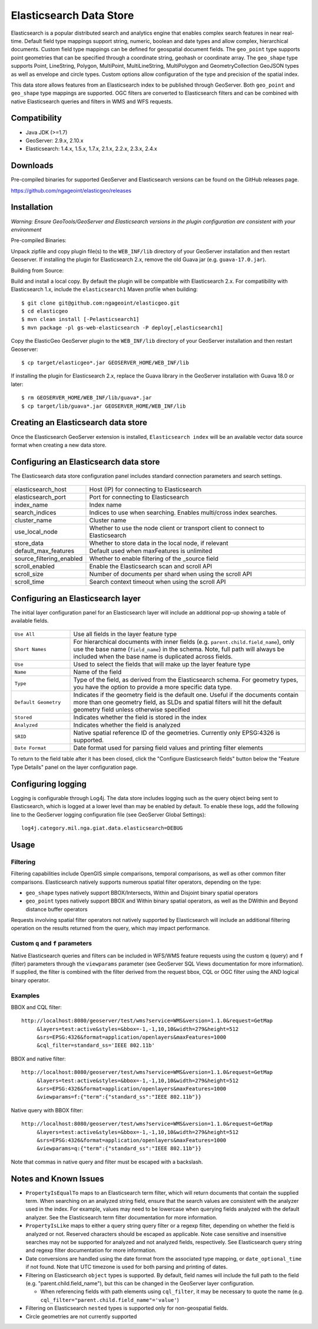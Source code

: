 Elasticsearch Data Store
========================

Elasticsearch is a popular distributed search and analytics engine that enables complex search features in near real-time. Default field type mappings support string, numeric, boolean and date types and allow complex, hierarchical documents. Custom field type mappings can be defined for geospatial document fields. The ``geo_point`` type supports point geometries that can be specified through a coordinate string, geohash or coordinate array. The ``geo_shape`` type supports Point, LineString,  Polygon, MultiPoint, MultiLineString, MultiPolygon and GeometryCollection GeoJSON types as well as envelope and circle types. Custom options allow configuration of the type and precision of the spatial index.

This data store allows features from an Elasticsearch index to be published through GeoServer. Both ``geo_point`` and ``geo_shape`` type mappings are supported. OGC filters are converted to Elasticsearch filters and can be combined with native Elasticsearch queries and filters in WMS and WFS requests. 

Compatibility
-------------

* Java JDK (>=1.7)
* GeoServer: 2.9.x, 2.10.x
* Elasticsearch: 1.4.x, 1.5.x, 1.7.x, 2.1.x, 2.2.x, 2.3.x, 2.4.x

Downloads
---------

Pre-compiled binaries for supported GeoServer and Elasticsearch versions can be found on the GitHub releases page. 

https://github.com/ngageoint/elasticgeo/releases

Installation
------------

*Warning: Ensure GeoTools/GeoServer and Elasticsearch versions in the plugin configuration are consistent with your environment* 


Pre-compiled Binaries::

Unpack zipfile and copy plugin file(s) to the ``WEB_INF/lib`` directory of your GeoServer installation and then restart Geoserver. If installing the plugin for Elasticsearch 2.x, remove the old Guava jar (e.g. ``guava-17.0.jar``).


Building from Source::

Build and install a local copy. By default the plugin will be compatible with Elasticsearch 2.x. For compatibility with Elasticsearch 1.x, include the ``elasticsearch1`` Maven profile when building::

    $ git clone git@github.com:ngageoint/elasticgeo.git
    $ cd elasticgeo
    $ mvn clean install [-Pelasticsearch1]
    $ mvn package -pl gs-web-elasticsearch -P deploy[,elasticsearch1]

Copy the ElasticGeo GeoServer plugin to the ``WEB_INF/lib`` directory of your GeoServer installation and then restart Geoserver::

    $ cp target/elasticgeo*.jar GEOSERVER_HOME/WEB_INF/lib

If installing the plugin for Elasticsearch 2.x, replace the Guava library in the GeoServer installation with Guava 18.0 or later::

    $ rm GEOSERVER_HOME/WEB_INF/lib/guava*.jar
    $ cp target/lib/guava*.jar GEOSERVER_HOME/WEB_INF/lib

Creating an Elasticsearch data store
------------------------------------

Once the Elasticsearch GeoServer extension is installed, ``Elasticsearch index`` will be an available vector data source format when creating a new data store.

.. figure:: images/elasticsearch_store.png
   :align: center

.. _config_elasticsearch:

Configuring an Elasticsearch data store
---------------------------------------

The Elasticsearch data store configuration panel includes standard connection parameters and search settings.

.. figure:: images/elasticsearch_configuration.png
   :align: center

.. list-table::
   :widths: 20 80

   * - elasticsearch_host
     - Host (IP) for connecting to Elasticsearch
   * - elasticsearch_port
     - Port for connecting to Elasticsearch
   * - index_name
     - Index name
   * - search_indices
     - Indices to use when searching. Enables multi/cross index searches.
   * - cluster_name
     - Cluster name
   * - use_local_node
     - Whether to use the node client or transport client to connect to Elasticsearch
   * - store_data
     - Whether to store data in the local node, if relevant
   * - default_max_features
     - Default used when maxFeatures is unlimited
   * - source_filtering_enabled
     - Whether to enable filtering of the _source field
   * - scroll_enabled
     - Enable the Elasticsearch scan and scroll API
   * - scroll_size
     - Number of documents per shard when using the scroll API
   * - scroll_time
     - Search context timeout when using the scroll API


Configuring an Elasticsearch layer
----------------------------------------

The initial layer configuration panel for an Elasticsearch layer will include an additional pop-up showing a table of available fields.

.. figure:: images/elasticsearch_fieldlist.png
   :align: center

.. list-table::
   :widths: 20 80

   * - ``Use All``
     - Use all fields in the layer feature type
   * - ``Short Names``
     - For hierarchical documents with inner fields (e.g. ``parent.child.field_name``), only use the base name 
       (``field_name``) in the schema. Note, full path will always be included when the base name is duplicated across fields.
   * - ``Use``
     - Used to select the fields that will make up the layer feature type
   * - ``Name``
     - Name of the field
   * - ``Type``
     - Type of the field, as derived from the Elasticsearch schema. For geometry types, you have the option to provide a more specific data type.
   * - ``Default Geometry``
     - Indicates if the geometry field is the default one. Useful if the documents contain more than one geometry field, as SLDs and spatial filters will hit the default geometry field unless otherwise specified
   * - ``Stored``
     - Indicates whether the field is stored in the index
   * - ``Analyzed``
     - Indicates whether the field is analyzed
   * - ``SRID``
     - Native spatial reference ID of the geometries. Currently only EPSG:4326 is supported.
   * - ``Date Format``
     - Date format used for parsing field values and printing filter elements

To return to the field table after it has been closed, click the "Configure Elasticsearch fields" button below the "Feature Type Details" panel on the layer configuration page.

.. figure:: images/elasticsearch_fieldlist_edit.png
   :align: center

Configuring logging
-------------------

Logging is configurable through Log4j. The data store includes logging such as the query object being sent to Elasticsearch, which is logged at a lower level than may be enabled by default. To enable these logs, add the following line to the GeoServer logging configuration file (see GeoServer Global Settings)::

    log4j.category.mil.nga.giat.data.elasticsearch=DEBUG 

Usage
---------

Filtering
^^^^^^^^^

Filtering capabilities include OpenGIS simple comparisons, temporal comparisons, as well as other common filter comparisons. Elasticsearch natively supports numerous spatial filter operators, depending on the type:

- ``geo_shape`` types natively support BBOX/Intersects, Within and Disjoint binary spatial operators
- ``geo_point`` types natively support BBOX and Within binary spatial operators, as well as the DWithin and Beyond distance buffer operators

Requests involving spatial filter operators not natively supported by Elasticsearch will include an additional filtering operation on the results returned from the query, which may impact performance.


Custom ``q`` and ``f`` parameters
^^^^^^^^^^^^^^^^^^^^^^^^^^^^^^^^^

Native Elasticsearch queries and filters can be included in WFS/WMS feature requests using the custom ``q`` (query) and ``f`` (filter) parameters through the ``viewparams`` parameter (see GeoServer SQL Views documentation for more information). If supplied, the filter is combined with the filter derived from the request bbox, CQL or OGC filter using the AND logical binary operator.

Examples
^^^^^^^^

BBOX and CQL filter::

    http://localhost:8080/geoserver/test/wms?service=WMS&version=1.1.0&request=GetMap
         &layers=test:active&styles=&bbox=-1,-1,10,10&width=279&height=512
         &srs=EPSG:4326&format=application/openlayers&maxFeatures=1000
         &cql_filter=standard_ss='IEEE 802.11b'

BBOX and native filter::

    http://localhost:8080/geoserver/test/wms?service=WMS&version=1.1.0&request=GetMap
         &layers=test:active&styles=&bbox=-1,-1,10,10&width=279&height=512
         &srs=EPSG:4326&format=application/openlayers&maxFeatures=1000
         &viewparams=f:{"term":{"standard_ss":"IEEE 802.11b"}}

Native query with BBOX filter::

    http://localhost:8080/geoserver/test/wms?service=WMS&version=1.1.0&request=GetMap
         &layers=test:active&styles=&bbox=-1,-1,10,10&width=279&height=512
         &srs=EPSG:4326&format=application/openlayers&maxFeatures=1000
         &viewparams=q:{"term":{"standard_ss":"IEEE 802.11b"}}

Note that commas in native query and filter must be escaped with a backslash.

Notes and Known Issues
----------------------

- ``PropertyIsEqualTo`` maps to an Elasticsearch term filter, which will return documents that contain the supplied term. When searching on an analyzed string field, ensure that the search values are consistent with the analyzer used in the index. For example, values may need to be lowercase when querying fields analyzed with the default analyzer. See the Elasticsearch term filter documentation for more information.
- ``PropertyIsLike`` maps to either a query string query filter or a regexp filter, depending on whether the field is analyzed or not. Reserved characters should be escaped as applicable. Note case sensitive and insensitive searches may not be supported for analyzed and not analyzed fields, respectively. See Elasticsearch query string and regexp filter documentation for more information.
- Date conversions are handled using the date format from the associated type mapping, or ``date_optional_time`` if not found. Note that UTC timezone is used for both parsing and printing of dates.
- Filtering on Elasticsearch ``object`` types is supported. By default, field names will include the full path to the field (e.g. "parent.child.field_name"), but this can be changed in the GeoServer layer configuration.

  - When referencing fields with path elements using ``cql_filter``, it may be necessary to quote the name (e.g. ``cql_filter="parent.child.field_name"='value'``)

- Filtering on Elasticsearch ``nested`` types is supported only for non-geospatial fields.
- Circle geometries are not currently supported
